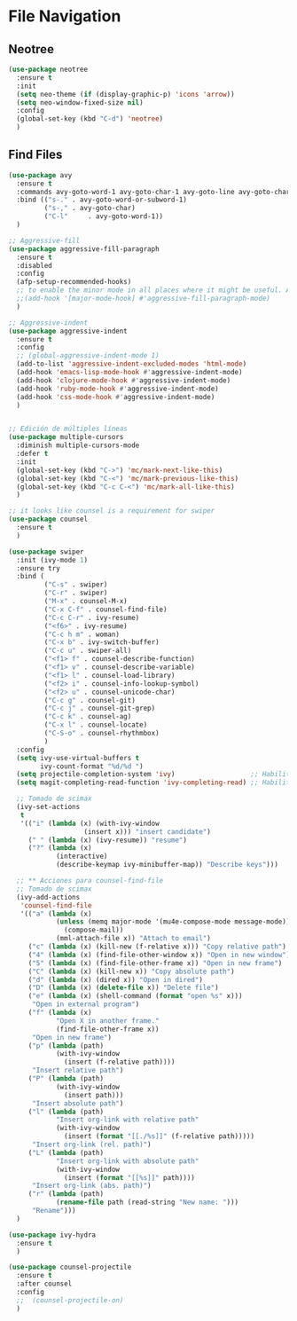 * File Navigation
** Neotree
#+BEGIN_SRC emacs-lisp
  (use-package neotree 
    :ensure t
    :init
    (setq neo-theme (if (display-graphic-p) 'icons 'arrow))
    (setq neo-window-fixed-size nil)
    :config
    (global-set-key (kbd "C-d") 'neotree)
    )
#+END_SRC

** Find Files
#+BEGIN_SRC emacs-lisp
(use-package avy
  :ensure t
  :commands avy-goto-word-1 avy-goto-char-1 avy-goto-line avy-goto-char-timer
  :bind (("s-." . avy-goto-word-or-subword-1)
         ("s-," . avy-goto-char)
         ("C-l"     . avy-goto-word-1))
  )

;; Aggressive-fill
(use-package aggressive-fill-paragraph
  :ensure t
  :disabled
  :config
  (afp-setup-recommended-hooks)
  ;; to enable the minor mode in all places where it might be useful. Alternatively use
  ;;(add-hook '[major-mode-hook] #'aggressive-fill-paragraph-mode)
  )

;; Aggressive-indent
(use-package aggressive-indent
  :ensure t
  :config
  ;; (global-aggressive-indent-mode 1)
  (add-to-list 'aggressive-indent-excluded-modes 'html-mode)
  (add-hook 'emacs-lisp-mode-hook #'aggressive-indent-mode)
  (add-hook 'clojure-mode-hook #'aggressive-indent-mode)
  (add-hook 'ruby-mode-hook #'aggressive-indent-mode)
  (add-hook 'css-mode-hook #'aggressive-indent-mode)
  )


;; Edición de múltiples líneas
(use-package multiple-cursors
  :diminish multiple-cursors-mode
  :defer t
  :init
  (global-set-key (kbd "C->") 'mc/mark-next-like-this)
  (global-set-key (kbd "C-<") 'mc/mark-previous-like-this)
  (global-set-key (kbd "C-c C-<") 'mc/mark-all-like-this)
  )

;; it looks like counsel is a requirement for swiper
(use-package counsel
  :ensure t
  )

(use-package swiper
  :init (ivy-mode 1)
  :ensure try
  :bind (
         ("C-s" . swiper)
         ("C-r" . swiper)
         ("M-x" . counsel-M-x)
         ("C-x C-f" . counsel-find-file)
         ("C-c C-r" . ivy-resume)
         ("<f6>" . ivy-resume)
         ("C-c h m" . woman)
         ("C-x b" . ivy-switch-buffer)
         ("C-c u" . swiper-all)
         ("<f1> f" . counsel-describe-function)
         ("<f1> v" . counsel-describe-variable)
         ("<f1> l" . counsel-load-library)
         ("<f2> i" . counsel-info-lookup-symbol)
         ("<f2> u" . counsel-unicode-char)
         ("C-c g" . counsel-git)
         ("C-c j" . counsel-git-grep)
         ("C-c k" . counsel-ag)
         ("C-x l" . counsel-locate)
         ("C-S-o" . counsel-rhythmbox)
         )
  :config
  (setq ivy-use-virtual-buffers t
        ivy-count-format "%d/%d ")
  (setq projectile-completion-system 'ivy)                   ;; Habilitamos ivy en projectile
  (setq magit-completing-read-function 'ivy-completing-read) ;; Habilitamos ivy en magit

  ;; Tomado de scimax
  (ivy-set-actions
   t
   '(("i" (lambda (x) (with-ivy-window
                   (insert x))) "insert candidate")
     (" " (lambda (x) (ivy-resume)) "resume")
     ("?" (lambda (x)
            (interactive)
            (describe-keymap ivy-minibuffer-map)) "Describe keys")))

  ;; ** Acciones para counsel-find-file
  ;; Tomado de scimax
  (ivy-add-actions
   'counsel-find-file
   '(("a" (lambda (x)
            (unless (memq major-mode '(mu4e-compose-mode message-mode))
              (compose-mail))
            (mml-attach-file x)) "Attach to email")
     ("c" (lambda (x) (kill-new (f-relative x))) "Copy relative path")
     ("4" (lambda (x) (find-file-other-window x)) "Open in new window")
     ("5" (lambda (x) (find-file-other-frame x)) "Open in new frame")
     ("C" (lambda (x) (kill-new x)) "Copy absolute path")
     ("d" (lambda (x) (dired x)) "Open in dired")
     ("D" (lambda (x) (delete-file x)) "Delete file")
     ("e" (lambda (x) (shell-command (format "open %s" x)))
      "Open in external program")
     ("f" (lambda (x)
            "Open X in another frame."
            (find-file-other-frame x))
      "Open in new frame")
     ("p" (lambda (path)
            (with-ivy-window
              (insert (f-relative path))))
      "Insert relative path")
     ("P" (lambda (path)
            (with-ivy-window
              (insert path)))
      "Insert absolute path")
     ("l" (lambda (path)
            "Insert org-link with relative path"
            (with-ivy-window
              (insert (format "[[./%s]]" (f-relative path)))))
      "Insert org-link (rel. path)")
     ("L" (lambda (path)
            "Insert org-link with absolute path"
            (with-ivy-window
              (insert (format "[[%s]]" path))))
      "Insert org-link (abs. path)")
     ("r" (lambda (path)
            (rename-file path (read-string "New name: ")))
      "Rename")))
  )

(use-package ivy-hydra
  :ensure t
  )

(use-package counsel-projectile
  :ensure t
  :after counsel
  :config
  ;;  (counsel-projectile-on)
  )
#+END_SRC
